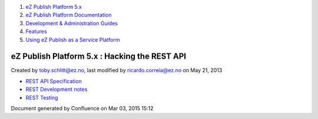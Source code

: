 #. `eZ Publish Platform 5.x <index.html>`__
#. `eZ Publish Platform
   Documentation <eZ-Publish-Platform-Documentation_1114149.html>`__
#. `Development & Administration Guides <6291674.html>`__
#. `Features <Features_12781009.html>`__
#. `Using eZ Publish as a Service
   Platform <Using-eZ-Publish-as-a-Service-Platform_2720526.html>`__

eZ Publish Platform 5.x : Hacking the REST API
==============================================

Created by toby.schlitt@ez.no, last modified by ricardo.correia@ez.no on
May 21, 2013

-  `REST API Specification <REST-API-Specification_5046309.html>`__
-  `REST Development notes <REST-Development-notes_2720426.html>`__
-  `REST Testing <REST-Testing_2720417.html>`__

Document generated by Confluence on Mar 03, 2015 15:12
